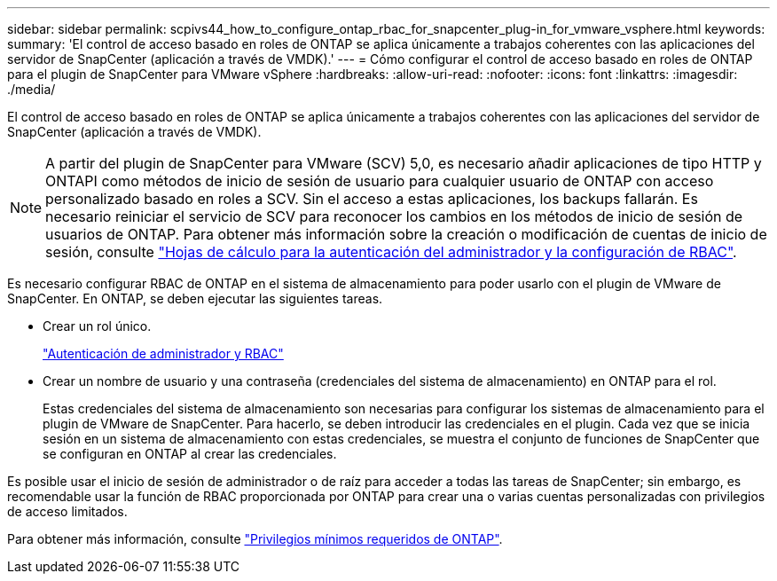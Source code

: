 ---
sidebar: sidebar 
permalink: scpivs44_how_to_configure_ontap_rbac_for_snapcenter_plug-in_for_vmware_vsphere.html 
keywords:  
summary: 'El control de acceso basado en roles de ONTAP se aplica únicamente a trabajos coherentes con las aplicaciones del servidor de SnapCenter (aplicación a través de VMDK).' 
---
= Cómo configurar el control de acceso basado en roles de ONTAP para el plugin de SnapCenter para VMware vSphere
:hardbreaks:
:allow-uri-read: 
:nofooter: 
:icons: font
:linkattrs: 
:imagesdir: ./media/


[role="lead"]
El control de acceso basado en roles de ONTAP se aplica únicamente a trabajos coherentes con las aplicaciones del servidor de SnapCenter (aplicación a través de VMDK).


NOTE: A partir del plugin de SnapCenter para VMware (SCV) 5,0, es necesario añadir aplicaciones de tipo HTTP y ONTAPI como métodos de inicio de sesión de usuario para cualquier usuario de ONTAP con acceso personalizado basado en roles a SCV. Sin el acceso a estas aplicaciones, los backups fallarán. Es necesario reiniciar el servicio de SCV para reconocer los cambios en los métodos de inicio de sesión de usuarios de ONTAP. Para obtener más información sobre la creación o modificación de cuentas de inicio de sesión, consulte https://docs.netapp.com/us-en/ontap/authentication/config-worksheets-reference.html["Hojas de cálculo para la autenticación del administrador y la configuración de RBAC"].

Es necesario configurar RBAC de ONTAP en el sistema de almacenamiento para poder usarlo con el plugin de VMware de SnapCenter. En ONTAP, se deben ejecutar las siguientes tareas.

* Crear un rol único.
+
https://docs.netapp.com/us-en/ontap/concepts/administrator-authentication-rbac-concept.html["Autenticación de administrador y RBAC"]

* Crear un nombre de usuario y una contraseña (credenciales del sistema de almacenamiento) en ONTAP para el rol.
+
Estas credenciales del sistema de almacenamiento son necesarias para configurar los sistemas de almacenamiento para el plugin de VMware de SnapCenter. Para hacerlo, se deben introducir las credenciales en el plugin. Cada vez que se inicia sesión en un sistema de almacenamiento con estas credenciales, se muestra el conjunto de funciones de SnapCenter que se configuran en ONTAP al crear las credenciales.



Es posible usar el inicio de sesión de administrador o de raíz para acceder a todas las tareas de SnapCenter; sin embargo, es recomendable usar la función de RBAC proporcionada por ONTAP para crear una o varias cuentas personalizadas con privilegios de acceso limitados.

Para obtener más información, consulte link:scpivs44_minimum_ontap_privileges_required.html["Privilegios mínimos requeridos de ONTAP"^].
